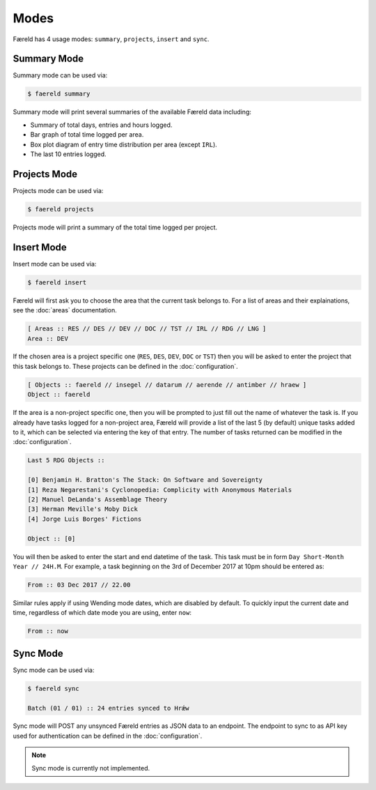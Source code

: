 =====
Modes
=====

Færeld has 4 usage modes: ``summary``, ``projects``, ``insert`` and ``sync``.

Summary Mode
============

Summary mode can be used via:

.. code-block:: bash

    $ faereld summary

Summary mode will print several summaries of the available Færeld data
including:

- Summary of total days, entries and hours logged.
- Bar graph of total time logged per area.
- Box plot diagram of entry time distribution per area (except ``IRL``).
- The last 10 entries logged.

Projects Mode
=============

Projects mode can be used via:

.. code-block:: bash

    $ faereld projects

Projects mode will print a summary of the total time logged per project.

Insert Mode
===========

Insert mode can be used via:

.. code-block:: bash

    $ faereld insert

Færeld will first ask you to choose the area that the current task belongs to.
For a list of areas and their explainations, see the :doc:`areas` documentation.

.. code-block:: none

    [ Areas :: RES // DES // DEV // DOC // TST // IRL // RDG // LNG ]
    Area :: DEV

If the chosen area is a project specific one (``RES``, ``DES``, ``DEV``, ``DOC``
or ``TST``) then you will be asked to enter the project that this task belongs
to. These projects can be defined in the :doc:`configuration`.

.. code-block:: none

    [ Objects :: faereld // insegel // datarum // aerende // antimber // hraew ]
    Object :: faereld

If the area is a non-project specific one, then you will be prompted to just
fill out the name of whatever the task is. If you already have tasks logged
for a non-project area, Færeld will provide a list of the last 5 (by default)
unique tasks added to it, which can be selected via entering the key of that
entry. The number of tasks returned can be modified in the :doc:`configuration`.

.. code-block:: none

    Last 5 RDG Objects ::

    [0] Benjamin H. Bratton's The Stack: On Software and Sovereignty
    [1] Reza Negarestani's Cyclonopedia: Complicity with Anonymous Materials
    [2] Manuel DeLanda's Assemblage Theory
    [3] Herman Meville's Moby Dick
    [4] Jorge Luis Borges' Fictions

    Object :: [0]

You will then be asked to enter the start and end datetime of the task. This
task must be in form ``Day Short-Month Year // 24H.M``. For example, a task
beginning on the 3rd of December 2017 at 10pm should be entered as:

.. code-block:: none

    From :: 03 Dec 2017 // 22.00

Similar rules apply if using Wending mode dates, which are disabled by default.
To quickly input the current date and time, regardless of which date mode you
are using, enter ``now``:

.. code-block:: none

    From :: now


Sync Mode
=========

Sync mode can be used via:

.. code-block:: bash

    $ faereld sync

    Batch (01 / 01) :: 24 entries synced to Hrǽw

Sync mode will POST any unsynced Færeld entries as JSON data to an endpoint.
The endpoint to sync to as API key used for authentication can be defined in
the :doc:`configuration`.

.. note:: Sync mode is currently not implemented.

